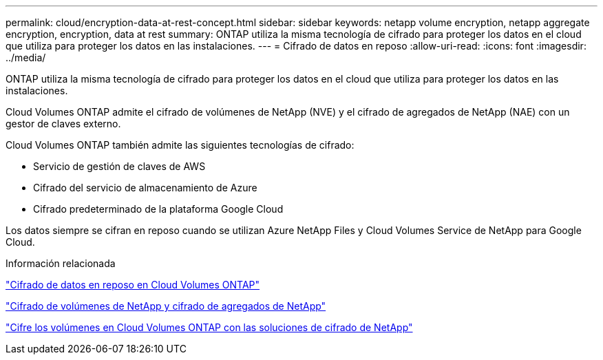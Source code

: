 ---
permalink: cloud/encryption-data-at-rest-concept.html 
sidebar: sidebar 
keywords: netapp volume encryption, netapp aggregate encryption, encryption, data at rest 
summary: ONTAP utiliza la misma tecnología de cifrado para proteger los datos en el cloud que utiliza para proteger los datos en las instalaciones. 
---
= Cifrado de datos en reposo
:allow-uri-read: 
:icons: font
:imagesdir: ../media/


[role="lead"]
ONTAP utiliza la misma tecnología de cifrado para proteger los datos en el cloud que utiliza para proteger los datos en las instalaciones.

Cloud Volumes ONTAP admite el cifrado de volúmenes de NetApp (NVE) y el cifrado de agregados de NetApp (NAE) con un gestor de claves externo.

Cloud Volumes ONTAP también admite las siguientes tecnologías de cifrado:

* Servicio de gestión de claves de AWS
* Cifrado del servicio de almacenamiento de Azure
* Cifrado predeterminado de la plataforma Google Cloud


Los datos siempre se cifran en reposo cuando se utilizan Azure NetApp Files y Cloud Volumes Service de NetApp para Google Cloud.

.Información relacionada
https://docs.netapp.com/us-en/occm/concept_security.html["Cifrado de datos en reposo en Cloud Volumes ONTAP"]

https://www.netapp.com/us/media/ds-3899.pdf["Cifrado de volúmenes de NetApp y cifrado de agregados de NetApp"^]

https://docs.netapp.com/us-en/occm/task_encrypting_volumes.html["Cifre los volúmenes en Cloud Volumes ONTAP con las soluciones de cifrado de NetApp"]
